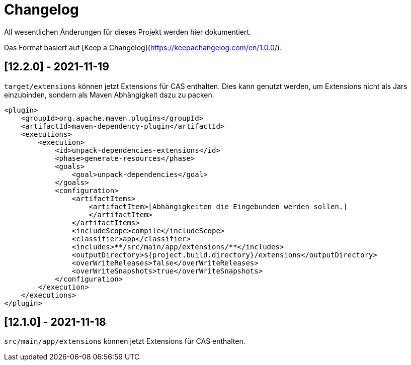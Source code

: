 # Changelog
All wesentlichen Änderungen für dieses Projekt werden hier dokumentiert.

Das Format basiert auf [Keep a Changelog](https://keepachangelog.com/en/1.0.0/).

## [12.2.0] - 2021-11-19

`target/extensions` können jetzt Extensions für CAS enthalten.
Dies kann genutzt werden, um Extensions nicht als Jars einzubinden,
sondern als Maven Abhängigkeit dazu zu packen.

[source,xml]
----
<plugin>
    <groupId>org.apache.maven.plugins</groupId>
    <artifactId>maven-dependency-plugin</artifactId>
    <executions>
        <execution>
            <id>unpack-dependencies-extensions</id>
            <phase>generate-resources</phase>
            <goals>
                <goal>unpack-dependencies</goal>
            </goals>
            <configuration>
                <artifactItems>
                    <artifactItem>[Abhängigkeiten die Eingebunden werden sollen.]
                    </artifactItem>
                </artifactItems>
                <includeScope>compile</includeScope>
                <classifier>app</classifier>
                <includes>**/src/main/app/extensions/**</includes>
                <outputDirectory>${project.build.directory}/extensions</outputDirectory>
                <overWriteReleases>false</overWriteReleases>
                <overWriteSnapshots>true</overWriteSnapshots>
            </configuration>
        </execution>
    </executions>
</plugin>
----

## [12.1.0] - 2021-11-18

`src/main/app/extensions` können jetzt Extensions für CAS enthalten.